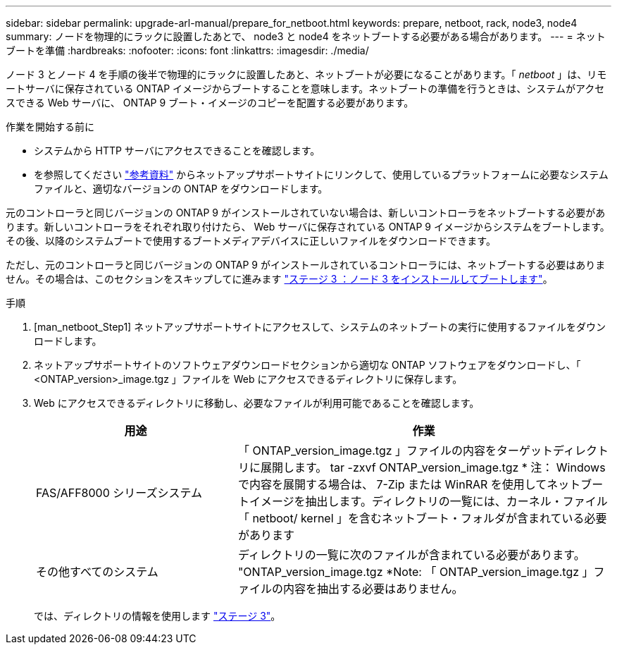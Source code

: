 ---
sidebar: sidebar 
permalink: upgrade-arl-manual/prepare_for_netboot.html 
keywords: prepare, netboot, rack, node3, node4 
summary: ノードを物理的にラックに設置したあとで、 node3 と node4 をネットブートする必要がある場合があります。 
---
= ネットブートを準備
:hardbreaks:
:nofooter: 
:icons: font
:linkattrs: 
:imagesdir: ./media/


[role="lead"]
ノード 3 とノード 4 を手順の後半で物理的にラックに設置したあと、ネットブートが必要になることがあります。「 _netboot_ 」は、リモートサーバに保存されている ONTAP イメージからブートすることを意味します。ネットブートの準備を行うときは、システムがアクセスできる Web サーバに、 ONTAP 9 ブート・イメージのコピーを配置する必要があります。

.作業を開始する前に
* システムから HTTP サーバにアクセスできることを確認します。
* を参照してください link:other_references.html["参考資料"] からネットアップサポートサイトにリンクして、使用しているプラットフォームに必要なシステムファイルと、適切なバージョンの ONTAP をダウンロードします。


元のコントローラと同じバージョンの ONTAP 9 がインストールされていない場合は、新しいコントローラをネットブートする必要があります。新しいコントローラをそれぞれ取り付けたら、 Web サーバに保存されている ONTAP 9 イメージからシステムをブートします。その後、以降のシステムブートで使用するブートメディアデバイスに正しいファイルをダウンロードできます。

ただし、元のコントローラと同じバージョンの ONTAP 9 がインストールされているコントローラには、ネットブートする必要はありません。その場合は、このセクションをスキップしてに進みます link:stage_3_install_boot_node3.html["ステージ 3 ：ノード 3 をインストールしてブートします"]。

.手順
. [man_netboot_Step1] ネットアップサポートサイトにアクセスして、システムのネットブートの実行に使用するファイルをダウンロードします。
. ネットアップサポートサイトのソフトウェアダウンロードセクションから適切な ONTAP ソフトウェアをダウンロードし、「 <ONTAP_version>_image.tgz 」ファイルを Web にアクセスできるディレクトリに保存します。
. Web にアクセスできるディレクトリに移動し、必要なファイルが利用可能であることを確認します。
+
[cols="35,65"]
|===
| 用途 | 作業 


| FAS/AFF8000 シリーズシステム | 「 ONTAP_version_image.tgz 」ファイルの内容をターゲットディレクトリに展開します。 tar -zxvf ONTAP_version_image.tgz * 注： Windows で内容を展開する場合は、 7-Zip または WinRAR を使用してネットブートイメージを抽出します。ディレクトリの一覧には、カーネル・ファイル「 netboot/ kernel 」を含むネットブート・フォルダが含まれている必要があります 


| その他すべてのシステム | ディレクトリの一覧に次のファイルが含まれている必要があります。 "ONTAP_version_image.tgz *Note: 「 ONTAP_version_image.tgz 」ファイルの内容を抽出する必要はありません。 
|===
+
では、ディレクトリの情報を使用します link:stage_3_install_boot_node3.html["ステージ 3"]。


